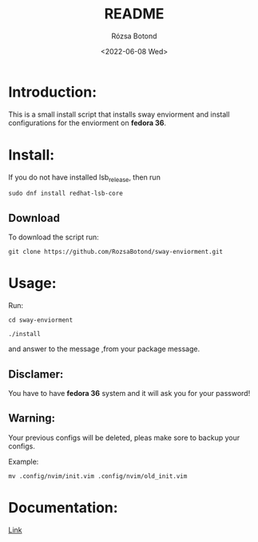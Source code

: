 #+title: README
#+author: Rózsa Botond
#+date: <2022-06-08 Wed>
#+OPTIONS: toc:nil title:nil date:nil num:1
#+HTML_HEAD: <link rel="stylesheet" type="text/css" href="https://gongzhitaao.org/orgcss/org.css"/>
* Introduction:
This is a small install script that installs sway enviorment and install configurations for the enviorment on *fedora 36*.

* Install:

If you do not have installed lsb_release, then run
#+begin_src command
sudo dnf install redhat-lsb-core
#+end_src

** Download
To download the script run:
#+begin_src command
git clone https://github.com/RozsaBotond/sway-enviorment.git
#+end_src

* Usage:
Run:
#+begin_src command
cd sway-enviorment

./install
#+end_src

and answer to the message ,from your package message.

** Disclamer:
You have to have *fedora 36* system and it will ask you for your password!

** Warning:
Your previous configs will be deleted, pleas make sore to backup your configs.

Example:
#+begin_src command
mv .config/nvim/init.vim .config/nvim/old_init.vim
#+end_src
* Documentation:
[[https://github.com/RozsaBotond/sway-enviorment/blob/main/Documentation.org][Link]]
